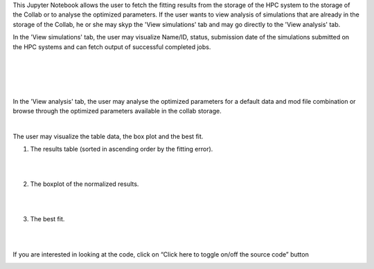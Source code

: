 This Jupyter Notebook allows the user to fetch the fitting results from the storage of the HPC system to the storage of the Collab or to analyse the optimized parameters. If the user wants to view analysis of simulations that are already in the storage of the Collab, he or she may skyp the 'View simulations' tab and may go directly to the 'View analysis' tab.

In the 'View simulations' tab, the user may visualize Name/ID, status, submission date of the simulations submitted on the HPC systems and can fetch output of successful completed jobs.

.. container:: bsp-container-center

     .. image:: ../syn_events_fit_analysis/images/viewsim1.png
         :width: 700px
         :align: center
              
|

.. container:: bsp-container-center

     .. image:: ../syn_events_fit_analysis/images/viewsimulations.png
         :width: 700px
         :align: center
              
|

.. container:: bsp-container-center

     .. image:: ../syn_events_fit_analysis/images/viewsimulations2.png
         :width: 700px
         :align: center
              
|

.. container:: bsp-container-center

     .. image:: ../syn_events_fit_analysis/images/viewsimulations3.png
         :width: 700px
         :align: center
              
|

In the 'View analysis' tab, the user may analyse the optimized parameters for a default data and mod file combination or browse through the optimized parameters available in the collab storage.

.. container:: bsp-container-center

     .. image:: ../syn_events_fit_analysis/images/viewanalysis1.png
         :width: 700px
         :align: center
              
|

The user may visualize the table data, the box plot and the best fit.

1. The results table (sorted in ascending order by the fitting error).
                        
.. container:: bsp-container-center

     .. image:: ../syn_events_fit_analysis/images/results_table.png
         :width: 700px
         :align: center
              
|
|
 
2.	The boxplot of the normalized results.
   
.. container:: bsp-container-center

     .. image:: ../syn_events_fit_analysis/images/results_box.png
         :width: 700px
         :align: center
              
|
|
 
3.	The best fit.
 
.. container:: bsp-container-center

     .. image:: ../syn_events_fit_analysis/images/results_fit.png
         :width: 700px
         :align: center
   
|  
|

If you are interested in looking at the code, click on “Click here to toggle on/off the source code” button

.. container:: bsp-container-center

     .. image:: ../syn_events_fit_analysis/images/toggle_button.png
         :width: 300px
         :align: center
